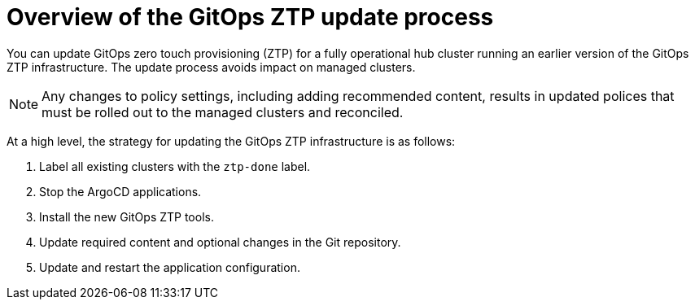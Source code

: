 // Module included in the following assemblies:
//
// * scalability_and_performance/ztp_far_edge/ztp-updating-gitops.adoc

:_content-type: PROCEDURE
[id="ztp-updating-gitops-ztp_{context}"]
= Overview of the GitOps ZTP update process

You can update GitOps zero touch provisioning (ZTP) for a fully operational hub cluster running an earlier version of the GitOps ZTP infrastructure. The update process avoids impact on managed clusters.

[NOTE]
====
Any changes to policy settings, including adding recommended content, results in updated polices that must be rolled out to the managed clusters and reconciled.
====

At a high level, the strategy for updating the GitOps ZTP infrastructure is as follows:

. Label all existing clusters with the `ztp-done` label.

. Stop the ArgoCD applications.

. Install the new GitOps ZTP tools.

. Update required content and optional changes in the Git repository.

. Update and restart the application configuration.
